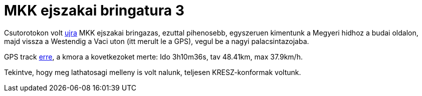 = MKK ejszakai bringatura 3

:slug: mkk-ejszakai-bringazas-3
:category: bringa
:tags: hu
:date: 2011-10-10T00:37:54Z

Csutorotokon volt link:|filename|/2011/mkk-ejszakai-bringazas-2.adoc[ujra] MKK ejszakai
bringazas, ezuttal pihenosebb, egyszeruen kimentunk a Megyeri hidhoz a
budai oldalon, majd vissza a Westendig a Vaci uton (itt merult le a GPS), vegul be a nagyi
palacsintazojaba.

GPS track
http://maps.google.com/?q=http://vmiklos.hu/gps/2011-10-06.kml[erre], a
kmora a kovetkezoket merte: Ido 3h10m36s, tav 48.41km, max 37.9km/h.

Tekintve, hogy meg lathatosagi melleny is volt nalunk, teljesen
KRESZ-konformak voltunk.
